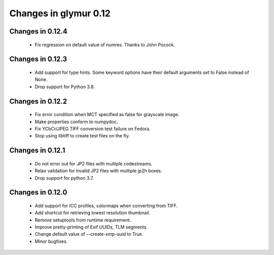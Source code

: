 ######################
Changes in glymur 0.12
######################

*****************
Changes in 0.12.4
*****************
    * Fix regression on default value of numres.  Thanks to John Pocock.

*****************
Changes in 0.12.3
*****************
    * Add support for type hints.  Some keyword options have their default
      arguments set to False instead of None.
    * Drop support for Python 3.8.

*****************
Changes in 0.12.2
*****************
    * Fix error condition when MCT specified as false for grayscale image.
    * Make properties conform to numpydoc.
    * Fix YCbCr/JPEG TIFF conversion test failure on Fedora.
    * Stop using libtiff to create test files on the fly.

*****************
Changes in 0.12.1
*****************
    * Do not error out for JP2 files with multiple codestreams.
    * Relax validation for invalid JP2 files with multiple jp2h boxes.
    * Drop support for python 3.7.

*****************
Changes in 0.12.0
*****************
    * Add support for ICC profiles, colormaps when converting from TIFF.
    * Add shortcut for retrieving lowest resolution thumbnail.
    * Remove setuptools from runtime requirement.
    * Improve pretty-printing of Exif UUIDs, TLM segments.
    * Change default value of --create-xmp-uuid to True.
    * Minor bugfixes.
